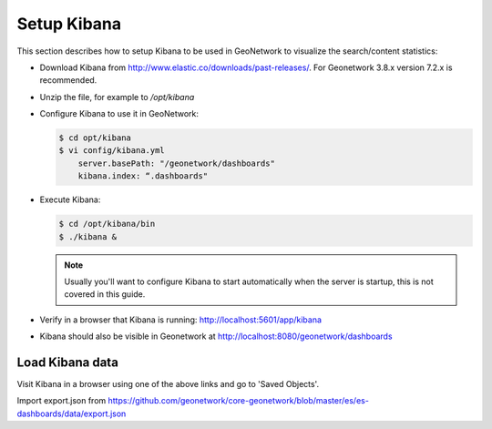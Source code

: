 .. _statistics_kibana:

Setup Kibana
############

This section describes how to setup Kibana to be used in GeoNetwork to visualize the search/content statistics:

- Download Kibana from http://www.elastic.co/downloads/past-releases/. For Geonetwork 3.8.x version 7.2.x is recommended.

- Unzip the file, for example to `/opt/kibana`

- Configure Kibana to use it in GeoNetwork:

  .. code-block:: shell

      $ cd opt/kibana
      $ vi config/kibana.yml
          server.basePath: "/geonetwork/dashboards"
          kibana.index: “.dashboards"

- Execute Kibana:

  .. code-block:: shell

      $ cd /opt/kibana/bin
      $ ./kibana &


  .. note::

      Usually you'll want to configure Kibana to start automatically when the server is startup, this is not covered in this guide.

- Verify in a browser that Kibana is running: http://localhost:5601/app/kibana

- Kibana should also be visible in Geonetwork at http://localhost:8080/geonetwork/dashboards

Load Kibana data
================

Visit Kibana in a browser using one of the above links and go to 'Saved Objects'.

Import export.json from https://github.com/geonetwork/core-geonetwork/blob/master/es/es-dashboards/data/export.json
